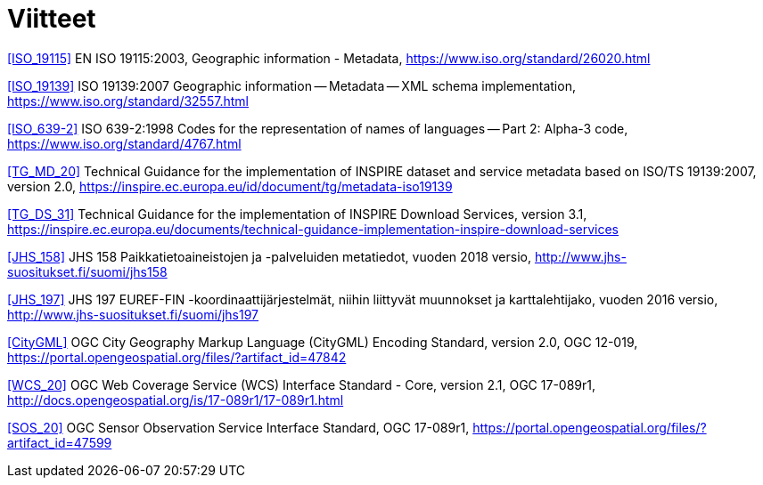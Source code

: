 [appendix]
:appendix-caption: Liite
[[Viitteet]]
= Viitteet


[[ISO_19115]]
<<ISO_19115>> EN ISO 19115:2003, Geographic information - Metadata, https://www.iso.org/standard/26020.html

[[ISO_19139]]
<<ISO_19139>> ISO 19139:2007 Geographic information -- Metadata -- XML schema implementation, https://www.iso.org/standard/32557.html

[[ISO_639-2]]
<<ISO_639-2>> ISO 639-2:1998 Codes for the representation of names of languages -- Part 2: Alpha-3 code, https://www.iso.org/standard/4767.html

[[TG_MD_20]]
<<TG_MD_20>> Technical Guidance for the implementation of INSPIRE dataset and service metadata based on ISO/TS 19139:2007, version 2.0, https://inspire.ec.europa.eu/id/document/tg/metadata-iso19139

[[TG_DS_31]]
<<TG_DS_31>> Technical Guidance for the implementation of INSPIRE Download Services, version 3.1, https://inspire.ec.europa.eu/documents/technical-guidance-implementation-inspire-download-services

[[JHS_158]]
<<JHS_158>> JHS 158 Paikkatietoaineistojen ja -palveluiden metatiedot, vuoden 2018 versio, http://www.jhs-suositukset.fi/suomi/jhs158

[[JHS_197]]
<<JHS_197>> JHS 197  EUREF-FIN -koordinaattijärjestelmät, niihin liittyvät muunnokset ja karttalehtijako, vuoden 2016 versio, http://www.jhs-suositukset.fi/suomi/jhs197

[[CityGML]]
<<CityGML>> OGC City Geography Markup Language (CityGML) Encoding Standard, version 2.0, OGC 12-019, https://portal.opengeospatial.org/files/?artifact_id=47842

[[WCS_20]]
<<WCS_20>> OGC Web Coverage Service (WCS) Interface Standard - Core, version 2.1, OGC 17-089r1, http://docs.opengeospatial.org/is/17-089r1/17-089r1.html

[[SOS_20]]
<<SOS_20>> OGC Sensor Observation Service Interface Standard, OGC 17-089r1, https://portal.opengeospatial.org/files/?artifact_id=47599
